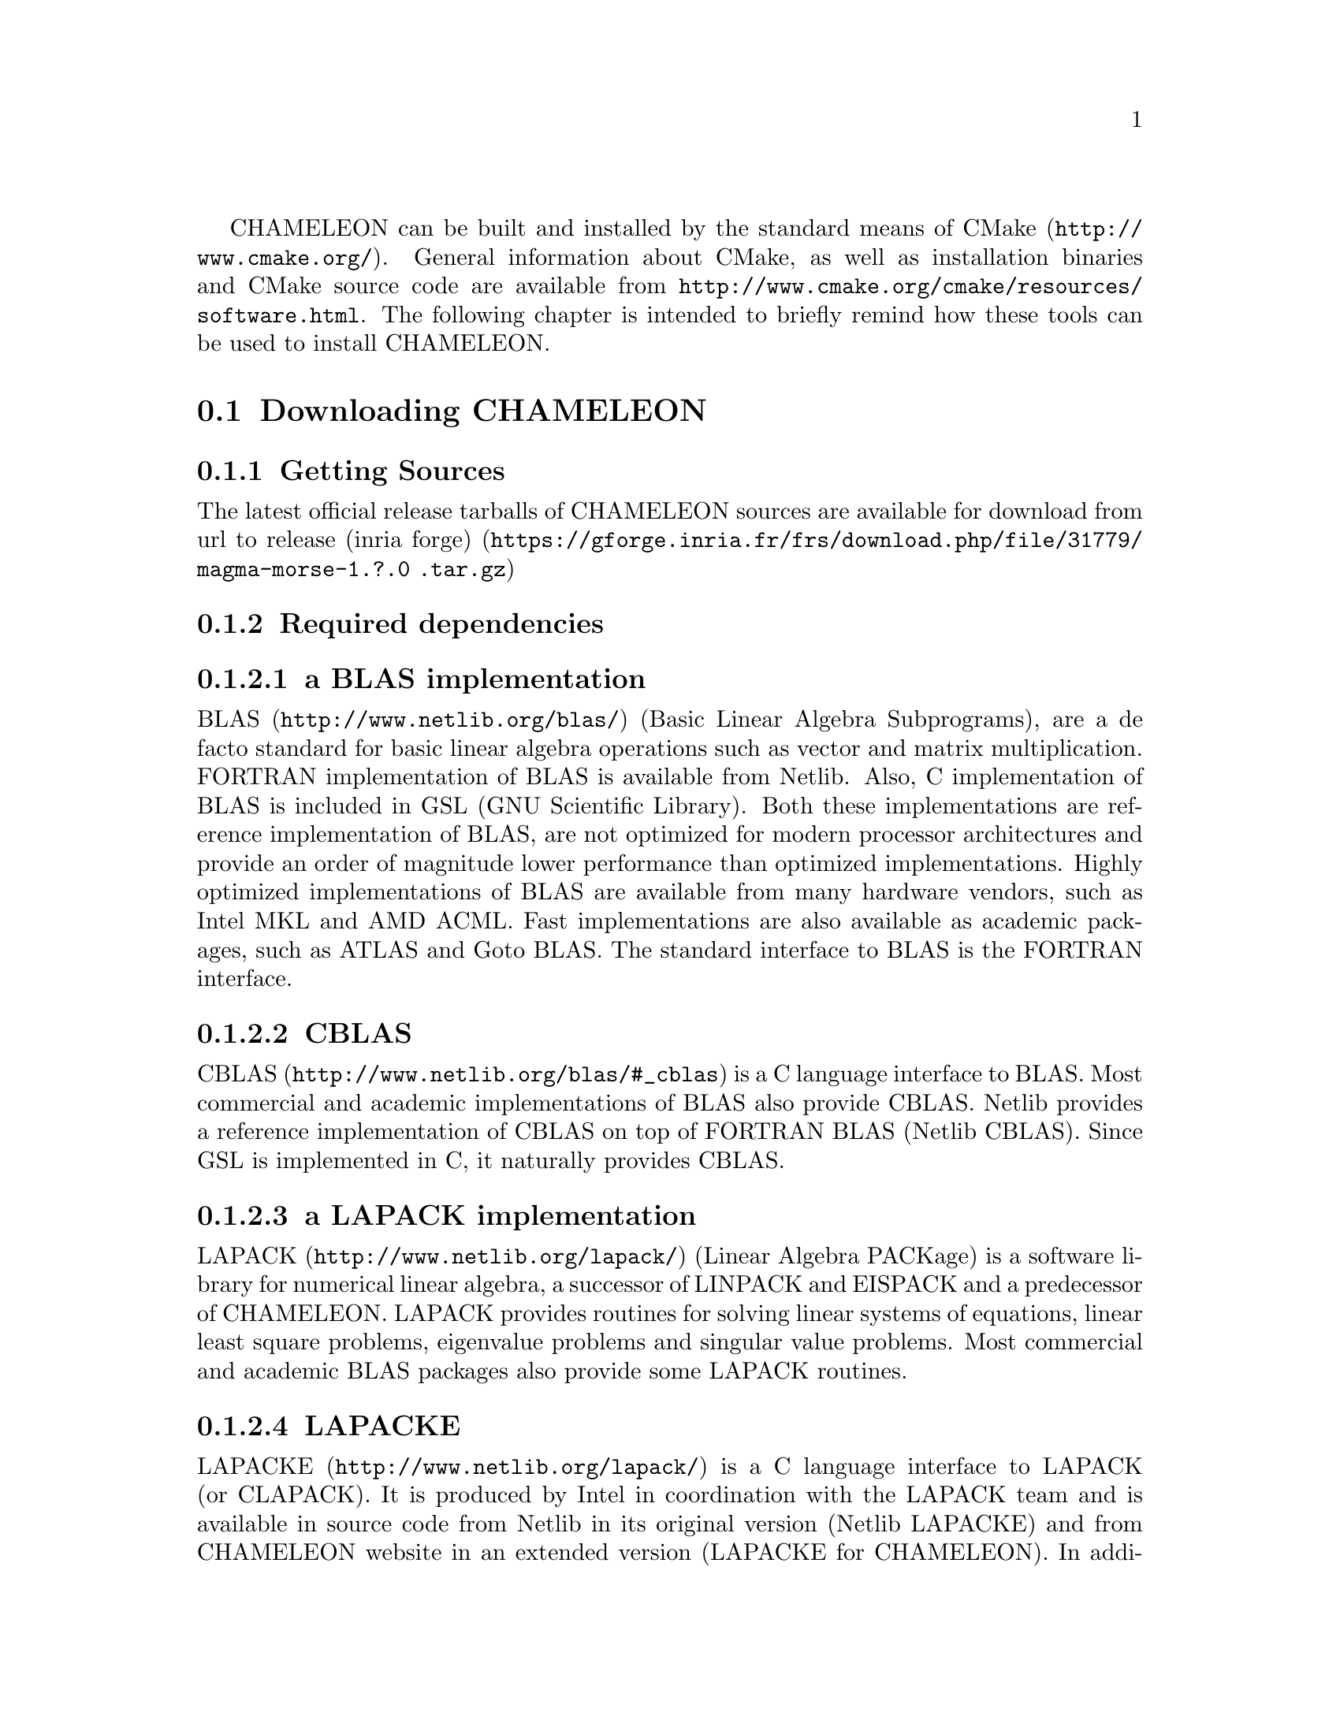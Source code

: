 @c -*-texinfo-*-

@c This file is part of the CHAMELEON Handbook.
@c Copyright (C) 2014 Inria
@c Copyright (C) 2014 The University of Tennessee
@c Copyright (C) 2014 King Abdullah University of Science and Technology
@c See the file ../chameleon.texi for copying conditions.

@menu
* Downloading CHAMELEON::
* Build process of CHAMELEON::
@end menu

CHAMELEON can be built and installed by the standard means of CMake 
(@uref{http://www.cmake.org/}).
General information about CMake, as well as installation binaries and CMake 
source code are available from 
@uref{http://www.cmake.org/cmake/resources/software.html}.
The following chapter is intended to briefly remind how these tools can be used 
to install CHAMELEON.

@node Downloading CHAMELEON
@section Downloading CHAMELEON

@menu
* Getting Sources::
* Required dependencies::
* Optional dependencies::
@end menu

@node Getting Sources
@subsection Getting Sources

The latest official release tarballs of CHAMELEON sources are available for 
download from 
@uref{https://gforge.inria.fr/frs/download.php/file/31779/magma-morse-1.?.0
.tar.gz, url to release (inria forge)}

@c The latest development snapshot is available from  
@c @uref{http://hydra.bordeaux.inria.fr/job/hiepacs/morse-cmake/tarball/latest/
@c download-by-type/file/source-dist}.

@node Required dependencies
@subsection Required dependencies

@menu
* a BLAS implementation::
* CBLAS::
* a LAPACK implementation::
* LAPACKE::
* libtmg::
* QUARK::
* StarPU::
* hwloc::
* pthread::
@end menu

@node a BLAS implementation
@subsubsection a BLAS implementation

@uref{http://www.netlib.org/blas/, BLAS} (Basic Linear Algebra Subprograms), 
are a de facto standard for basic linear algebra operations such as vector and 
matrix multiplication. 
FORTRAN implementation of BLAS is available from Netlib. 
Also, C implementation of BLAS is included in GSL (GNU Scientific Library). 
Both these implementations are reference implementation of BLAS, are not 
optimized for modern processor architectures and provide an order of magnitude 
lower performance than optimized implementations. 
Highly optimized implementations of BLAS are available from many hardware 
vendors, such as Intel MKL and AMD ACML. 
Fast implementations are also available as academic packages, such as ATLAS and 
Goto BLAS. 
The standard interface to BLAS is the FORTRAN interface.

@node CBLAS
@subsubsection CBLAS

@uref{http://www.netlib.org/blas/#_cblas, CBLAS} is a C language interface to 
BLAS.
Most commercial and academic implementations of BLAS also provide CBLAS. 
Netlib provides a reference implementation of CBLAS on top of FORTRAN BLAS 
(Netlib CBLAS). 
Since GSL is implemented in C, it naturally provides CBLAS.

@node a LAPACK implementation
@subsubsection a LAPACK implementation

@uref{http://www.netlib.org/lapack/, LAPACK} (Linear Algebra PACKage) is a 
software library for numerical linear algebra, a successor of LINPACK and 
EISPACK and a predecessor of CHAMELEON. 
LAPACK provides routines for solving linear systems of equations, linear least 
square problems, eigenvalue problems and singular value problems. 
Most commercial and academic BLAS packages also provide some LAPACK routines.

@node LAPACKE
@subsubsection LAPACKE

@uref{http://www.netlib.org/lapack/, LAPACKE} is a C language interface to 
LAPACK (or CLAPACK). 
It is produced by Intel in coordination with the LAPACK team and is available 
in source code from Netlib in its original version (Netlib LAPACKE) and from 
CHAMELEON website in an extended version (LAPACKE for CHAMELEON). 
In addition to implementing the C interface, LAPACKE also provides routines 
which automatically handle workspace allocation, making the use of LAPACK much 
more convenient.

@node libtmg
@subsubsection libtmg

@uref{http://www.netlib.org/lapack/, libtmg} is a component of the LAPACK 
library, containing routines for generation 
of input matrices for testing and timing of LAPACK. 
The testing and timing suites of LAPACK require libtmg, but not the library 
itself. Note that the LAPACK library can be built and used without libtmg.

@node QUARK
@subsubsection QUARK

@uref{http://icl.cs.utk.edu/quark/, QUARK} (QUeuing And Runtime for Kernels) 
provides a library that enables the dynamic execution of tasks with data 
dependencies in a multi-core, multi-socket, shared-memory environment. 
One of QUARK or StarPU Runtime systems has to be enabled in order to schedule 
tasks on the architecture.
If QUARK is enabled then StarPU is disabled and conversely.
Note StarPU is enabled by default.
When CHAMELEON is linked with QUARK, it is not possible to exploit neither 
CUDA (for GPUs) nor MPI (distributed-memory environment).
You can use StarPU to do so.

@node StarPU
@subsubsection StarPU

@uref{http://runtime.bordeaux.inria.fr/StarPU/, StarPU} is a task programming 
library for hybrid architectures.
StarPU handles run-time concerns such as:
@itemize @bullet
@item Task dependencies
@item Optimized heterogeneous scheduling
@item Optimized data transfers and replication between main memory and discrete 
memories
@item Optimized cluster communications
@end itemize
StarPU can be used to benefit from GPUs and distributed-memory environment.
One of QUARK or StarPU runtime system has to be enabled in order to schedule 
tasks on the architecture.
If StarPU is enabled then QUARK is disabled and conversely.
Note StarPU is enabled by default.

@node hwloc
@subsubsection hwloc

@uref{http://www.open-mpi.org/projects/hwloc/, hwloc} (Portable Hardware 
Locality) is a software package for accessing the  topology of a multicore 
system including components like: cores, sockets, caches and NUMA nodes. 
@c The topology discovery library, @code{hwloc}, is not mandatory to use StarPU 
@c but strongly recommended. 
It allows to increase performance, and to perform some topology aware 
scheduling.
@code{hwloc} is available in major distributions and for most OSes and can be  
downloaded from @uref{http://www.open-mpi.org/software/hwloc}.

@node pthread
@subsubsection pthread

POSIX threads library is required to run CHAMELEON on Unix-like systems. 
It is a standard component of any such system. 
@comment  Windows threads are used on Microsoft Windows systems.

@node Optional dependencies
@subsection Optional dependencies

@menu
* OpenMPI::
* Nvidia CUDA Toolkit::
* MAGMA::
* FxT::
@end menu

@node OpenMPI
@subsubsection OpenMPI

@uref{http://www.open-mpi.org/, OpenMPI} is an open source Message Passing 
Interface implementation for execution on multiple nodes with 
distributed-memory environment.
MPI can be enabled only if the runtime system chosen is StarPU (default).
To use MPI through StarPU, it is necessary to compile StarPU with MPI 
enabled.

@node Nvidia CUDA Toolkit
@subsubsection Nvidia CUDA Toolkit

@uref{https://developer.nvidia.com/cuda-toolkit, Nvidia CUDA Toolkit} provides 
a 
comprehensive development environment for C and C++ developers building 
GPU-accelerated applications. 
CHAMELEON can use a set of low level optimized kernels coming from cuBLAS to 
accelerate computations on GPUs.
The @uref{http://docs.nvidia.com/cuda/cublas/, cuBLAS} library is an 
implementation of BLAS (Basic Linear Algebra Subprograms) on top of the Nvidia 
CUDA runtime.
cuBLAS is normaly distributed with Nvidia CUDA Toolkit.
CUDA/cuBLAS can be enabled in CHAMELEON only if the runtime system chosen 
is StarPU (default).
To use CUDA through StarPU, it is necessary to compile StarPU with CUDA 
enabled.

@node MAGMA
@subsubsection MAGMA

@uref{http://icl.cs.utk.edu/magma/, MAGMA} project aims to develop a dense 
linear algebra library similar to LAPACK but for heterogeneous/hybrid 
architectures, starting with current "Multicore+GPU" systems.
CHAMELEON can use a set of high level MAGMA routines to accelerate 
computations on GPUs.
To fully benefit from GPUs, the user should enable MAGMA in addition to 
CUDA/cuBLAS.

@node FxT
@subsubsection FxT

@uref{http://download.savannah.gnu.org/releases/fkt/, FxT} stands for both 
FKT (Fast Kernel Tracing) and FUT (Fast User Tracing). 
This library provides efficient support for recording traces.
CHAMELEON can trace kernels execution on the different workers and produce 
.paje files if FxT is enabled. 
FxT can only be used through StarPU and StarPU must be compiled with FxT 
enabled, see how to use this feature here @ref{Use FxT profiling through 
StarPU}.

@node Build process of CHAMELEON
@section Build process of CHAMELEON

@menu
* Setting up a build directory::
* Configuring the project with best efforts::
* Building::
* Tests::
* Installing::
@end menu

@node Setting up a build directory
@subsection Setting up a build directory

The CHAMELEON build process requires CMake version 2.8.0 or higher and 
working C and Fortran compilers.
Compilation and link with CHAMELEON libraries have been tested with 
@strong{gcc/gfortran 4.8.1} and @strong{icc/ifort 14.0.2}.
On Unix-like operating systems, it also requires Make.
The CHAMELEON project can not be configured for an in-source build. 
You will get an error message if you try to compile in-source. 
Please clean the root of your project by deleting the generated 
@file{CMakeCache.txt} file (and other CMake generated files).

@example
mkdir build
cd build
@end example

@quotation
You can create a build directory from any location you would like. It can be a 
sub-directory of the CHAMELEON base source directory or anywhere else.
@end quotation

@node Configuring the project with best efforts
@subsection Configuring the project with best efforts

@example
cmake <path to SOURCE_DIR> -DOPTION1= -DOPTION2= ...
@end example
@file{<path to SOURCE_DIR>} represents the root of CHAMELEON project where 
stands 
the main (parent) @file{CMakeLists.txt} file.
Details about options that are useful to give to @command{cmake <path to 
SOURCE_DIR>} are given in @ref{Compilation configuration}.

@node Building
@subsection Building

@example
make [-j[ncores]]
@end example
do not hesitate to use @option{-j[ncores]} option to speedup the compilation

@node Tests
@subsection Tests

In order to make sure that CHAMELEON is working properly on the system, it is 
also possible to run a test suite.

@example
make check
@end example
or
@example
ctest
@end example

@node Installing
@subsection Installing

In order to install CHAMELEON at the location that was specified during 
configuration:

@example
make install
@end example
do not forget to specify the install directory with 
@option{-DCMAKE_INSTALL_PREFIX} at cmake configure
@example
cmake <path to SOURCE_DIR> -DCMAKE_INSTALL_PREFIX=<path to INSTALL_DIR>
@end example
Note that the install process is optional.
You are free to use CHAMELEON binaries compiled in the build directory.
